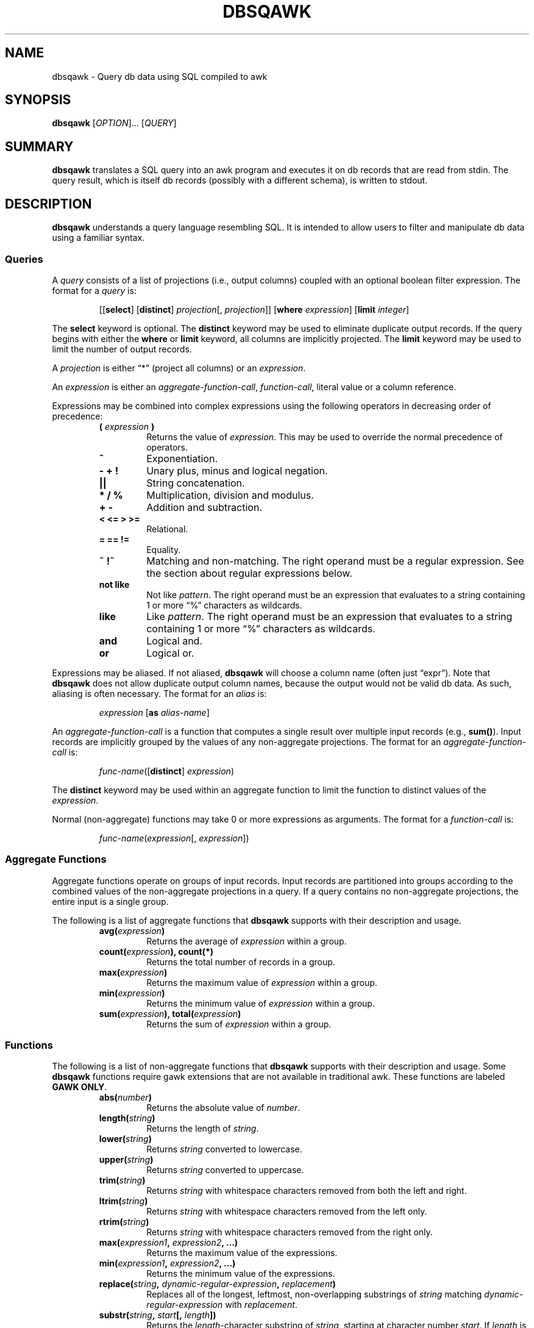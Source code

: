 .TH DBSQAWK 1 "September 2014" "db Manual" "db Manual"

.SH NAME
dbsqawk \- Query db data using SQL compiled to awk

.SH SYNOPSIS
\fBdbsqawk\fR [\fIOPTION\fR]... [\fIQUERY\fR]

.SH SUMMARY
\fBdbsqawk\fR translates a SQL query into an awk program and executes it on db
records that are read from stdin. The query result, which is itself db records
(possibly with a different schema), is written to stdout.

.SH DESCRIPTION
\fBdbsqawk\fR understands a query language resembling SQL. It is intended to
allow users to filter and manipulate db data using a familiar syntax.

.SS Queries
.PP
A \fIquery\fP consists of a list of projections (i.e., output columns) coupled
with an optional boolean filter expression. The format for a \fIquery\fP is:
.RS
.PP
[[\fBselect\fR] [\fBdistinct\fR] \fIprojection\fP[, \fIprojection\fP]] [\fBwhere\fR \fIexpression\fP] [\fBlimit\fR \fIinteger\fP]
.RE
.PP
The \fBselect\fR keyword is optional. The \fBdistinct\fR keyword may be used to
eliminate duplicate output records. If the query begins with either the
\fBwhere\fR or \fBlimit\fR keyword, all columns are implicitly projected. The
\fBlimit\fR keyword may be used to limit the number of output records.
.PP
A \fIprojection\fP is either \(lq*\(rq (project all columns) or an \fIexpression\fP.
.PP
An \fIexpression\fP is either an \fIaggregate-function-call\fP,
\fIfunction-call\fP, literal value or a column reference.
.PP
Expressions may be combined into complex expressions using the following
operators in decreasing order of precedence:
.RS
.PP
.PD 0
.TP
.B ( \fIexpression\fP )
Returns the value of \fIexpression\fP. This may be used to override the normal
precedence of operators.
.TP
.B ^
Exponentiation.
.TP
.B - + !
Unary plus, minus and logical negation.
.TP
.B ||
String concatenation.
.TP
.B * / %
Multiplication, division and modulus.
.TP
.B + -
Addition and subtraction.
.TP
.B < <= > >=
Relational.
.TP
.B = == !=
Equality.
.TP
.B ~ !~
Matching and non-matching. The right operand must be a regular expression. See
the section about regular expressions below.
.TP
.B not like
Not like \fIpattern\fP. The right operand must be an expression that evaluates
to a string containing 1 or more \(lq%\(rq characters as wildcards.
.TP
.B like
Like \fIpattern\fP. The right operand must be an expression that evaluates to a
string containing 1 or more \(lq%\(rq characters as wildcards.
.TP
.B and
Logical and.
.TP
.B or
Logical or.
.PD
.RE
.PP
Expressions may be aliased. If not aliased, \fBdbsqawk\fR will choose a column
name (often just \(lqexpr\(rq). Note that \fBdbsqawk\fR does not allow
duplicate output column names, because the output would not be valid db data.
As such, aliasing is often necessary. The format for an \fIalias\fR is:
.RS
.PP
\fIexpression\fP [\fBas\fR \fIalias-name\fP]
.RE
.PP
An \fIaggregate-function-call\fP is a function that computes a single result
over multiple input records (e.g., \fBsum()\fR). Input records are implicitly
grouped by the values of any non-aggregate projections. The format for an
\fIaggregate-function-call\fP is:
.RS
.PP
\fIfunc-name\fP([\fBdistinct\fR] \fIexpression\fP)
.RE
.PP
The \fBdistinct\fR keyword may be used within an aggregate function to limit
the function to distinct values of the \fIexpression\fP.
.PP
Normal (non-aggregate) functions may take 0 or more expressions as arguments.
The format for a \fIfunction-call\fP is:
.RS
.PP
\fIfunc-name\fP(\fIexpression\fP[, \fIexpression\fP])
.RE

.SS Aggregate Functions
.PP
Aggregate functions operate on groups of input records. Input records are
partitioned into groups according to the combined values of the non-aggregate
projections in a query. If a query contains no non-aggregate projections, the
entire input is a single group.
.PP
The following is a list of aggregate functions that \fBdbsqawk\fR supports with
their description and usage.
.RS
.PP
.PD 0
.TP
.B avg(\fIexpression\fP)
Returns the average of \fIexpression\fP within a group.
.TP
.B count(\fIexpression\fP), count(*)
Returns the total number of records in a group.
.TP
.B max(\fIexpression\fP)
Returns the maximum value of \fIexpression\fP within a group.
.TP
.B min(\fIexpression\fP)
Returns the minimum value of \fIexpression\fP within a group.
.TP
.B sum(\fIexpression\fP), total(\fIexpression\fP)
Returns the sum of \fIexpression\fP within a group.
.PD
.RE

.SS Functions
.PP
The following is a list of non-aggregate functions that \fBdbsqawk\fR supports
with their description and usage. Some \fBdbsqawk\fR functions require gawk
extensions that are not available in traditional awk. These functions are
labeled \fBGAWK ONLY\fR.
.RS
.PP
.PD 0
.TP
.B abs(\fInumber\fP)
Returns the absolute value of \fInumber\fP.
.TP
.B length(\fIstring\fP)
Returns the length of \fIstring\fP.
.TP
.B lower(\fIstring\fP)
Returns \fIstring\fP converted to lowercase.
.TP
.B upper(\fIstring\fP)
Returns \fIstring\fP converted to uppercase.
.TP
.B trim(\fIstring\fP)
Returns \fIstring\fP with whitespace characters removed from both the left and
right.
.TP
.B ltrim(\fIstring\fP)
Returns \fIstring\fP with whitespace characters removed from the left only.
.TP
.B rtrim(\fIstring\fP)
Returns \fIstring\fP with whitespace characters removed from the right only.
.TP
.B max(\fIexpression1\fP, \fIexpression2\fP, ...)
Returns the maximum value of the expressions.
.TP
.B min(\fIexpression1\fP, \fIexpression2\fP, ...)
Returns the minimum value of the expressions.
.TP
.B replace(\fIstring\fP, \fIdynamic-regular-expression\fP, \fIreplacement\fP)
Replaces all of the longest, leftmost, non-overlapping substrings of
\fIstring\fP matching \fIdynamic-regular-expression\fP with \fIreplacement\fP.
.TP
.B substr(\fIstring\fP, \fIstart\fP[, \fIlength\fP])
Returns the \fIlength\fP-character substring of \fIstring\fP, starting at
character number \fIstart\fP. If \fIlength\fP is omitted, the whole suffix of
\fIstring\fP that begins at character number \fIstart\fP is returned.
.TP
.B int(\fInumber\fP)
Returns \fInumber\fP truncated to the nearest integer.
.TP
.B ip_in_cidr(\fIip\fP, \fIcidr\fP)
Returns 1 if \fIip\fP (a dotted-quad string) is in the network described by
\fIcidr\fP, 0 otherwise.
.TP
.B mask_ip(\fIip\fP, \fIbits\fP)
Returns a dotted-quad string with the last \fIbits\fP bits of \fIip\fP (a
dotted-quad string) set to 0.
.TP
.B strftime([\fIformat\fP[, \fItimestamp\fP[, \fIutc-flag\fP]]])
\fBGAWK ONLY\fR. Returns the epoch \fItimestamp\fP formatted according to the
\fIformat\fP string. See the corresponding function in gawk(1).
.TP
.B submatch(\fIstring\fP, \fIdynamic-regular-expression\fP, \fIgroup-number\fP)
\fBGAWK ONLY\fR. Returns the substring of \fIstring\fP matched by the
\fIgroup-number\fP-th parenthesized group of \fIdynamic-regular-expression\fP.
Group number 0 indicates the entire matched string, number 1 is the leftmost
parenthesized group and so on.  See the explanation of the \fBmatch()\fR
function in gawk(1).
.PD
.RE

.SS Regular Expressions
.PP
There are two types of regular expressions in awk: constant and dynamic. A
constant regular expression is enclosed in slashes (e.g.,
/\fIregular-expression\fP/). A dynamic regular expression is any string-valued
\fIexpression\fP (including a string literal) that is used as a regular
expression. The most important difference between the two types is that
\fBdynamic regular expressions must be double escaped\fR.
.PP
Constant regular expressions can be used with the \fB~\fR and \fB!~\fR match
operators; however, they cannot be used as arguments to functions such as
\fBreplace()\fR and \fBsubmatch()\fR. Why? Because function arguments are
evaluated prior to executing the function. For constant regular expressions,
this means they are matched against $0 (the entire input record) and the return
value of that match (an integer boolean value) is what gets passed to the
function. \fBAlways use dynamic regular expressions when it is necessary to
pass a regular expression to a function.\fR
.PP
For a description of regular expression syntax, consult the man page of the awk
variant that is being used.

.SH ARGUMENTS
.TP
\fBQUERY\fR
Parse and execute the specified \fIQUERY\fR.

.SH OPTIONS
.TP
\fB\-h\fR, \fB\-\-help\fR
Output usage and exit.
.TP
\fB\-D\fR, \fB\-\-debug\fR
Translate \fIQUERY\fR to awk and write the awk source code to stdout. Do not
execute.
.TP
\fB\-a\fR, \fB\-\-awk\fR \fIPATH\fR
Use the awk interpreter at \fIPATH\fR.
.TP
\fB\-g\fR, \fB\-\-gawk\fR
Enable gawk-specific functionality. This is done automatically if gawk is
detected.

.SH EXAMPLES
.B dbsqawk 'limit 10'

Output the first 10 records.

.P
.B dbsqawk 'where ip = \(dq192.168.1.1\(dq limit 10'
.br
.B dbsqawk '* where ip = \(dq192.168.1.1\(dq limit 10'
.br
.B dbsqawk 'select * where ip = \(dq192.168.1.1\(dq limit 10'

Output the first 10 records where the \fBip\fR column is equal to
\(lq192.168.1.1\(rq.

.P
.B dbsqawk 'ip'

Output the \fBip\fR column value from all records.

.P
.B dbsqawk 'distinct ip'

Output all distinct values of the \fBip\fR column in the order in which they
are read.

.P
.B dbsqawk 'ip, count(*)'
.br
.B dbsqawk 'ip, count(ip)'

For each distinct value of the \fBip\fR column, output the value and the number
of records with that value.

.P
.B dbsqawk 'ip, max(bytes)'

For each distinct value of the \fBip\fR column, output the value and the
maximum value of the \fBbytes\fR column in records with that value.

.P
.B dbsqawk 'where max(src_bytes, dst_bytes) > 0'
.br
.B dbsqawk 'where src_bytes > 0 or dst_bytes > 0'
.br
.B dbsqawk 'where ((src_bytes > 0) or (dst_bytes > 0))'

Output records where the either the \fBsrc_bytes\fR or \fBdst_bytes\fR column
value is greater than zero.

.P
.B dbsqawk 'src_bytes + dst_bytes as all_bytes'

Output the sum of the \fBsrc_bytes\fR and \fBdst_bytes\fR column values as a
new column named \(lqall_bytes\(rq.

.P
.B dbsqawk 'count(distinct ip)'

Output the number of distinct values of the \fBip\fR column.

.P
.B dbsqawk 'ip, count(distinct *)'

For each distinct value of the \fBip\fR column, output the value and the number
of distinct records with that value.

.P
.B dbsqawk '\(dqhttp://\(dq || url as url'

Prepend \(lqhttp://\(rq to every value of the \fBurl\fR column and output the
new value.

.P
.B dbsqawk 'max(max(src_bytes), max(dst_bytes))'

Output the maximum of the maximum values of the \fBsrc_bytes\fR and
\fBdst_bytes\fR columns across all records.

.P
.B dbsqawk 'distinct ip where ip ~ /^192\\\\.168.+\\\\.5$/'
.br
.B dbsqawk 'distinct ip where ip ~ \(dq^192\\\\\\\\.168.+\\\\\\\\.5$\(dq'

Output all distinct values of the \fBip\fR column where the value begins with
\(lq192.168\(rq and ends with \(lq.5\(rq. Note the double escaping in the
dynamic regular expression (bottom example) versus the single escaping in the
constant regular expression (top example).

.P
.B dbsqawk 'replace(ip, \(dq^[0-9]{1,3}\\\\\\\\.[0-9]{1,3}\\\\\\\\.\(dq, \(dq0.0.\(dq) as ip'

Replace the first two octets of the \fBip\fR column value with 0 and output the
new value.

.P
.B dbsqawk 'where ip_in_cidr(ip, \(dq192.168.0.0/16\(dq)'
.br
.B dbsqawk 'where mask_ip(ip, 16) = \(dq192.168.0.0\(dq'

Returns all records where the \fBip\fR column value is in the 192.168.0.0/16
network.

.P
.B dbsqawk 'strftime("%Y-%m-%d %H:%M:%S%z", epoch) as timestamp'

Outputs a column named \fBtimestamp\fR containing the values of the \fBepoch\fR
column converted to timestamps like \(lq2014-09-24 18:41:00-0600\(rq.

.P
.B dbsqawk 'where submatch(sip, \(dq^(([0-9]+\\\\\\\\.){3})[0-9]+$\(dq, 1) != submatch(dip, \(dq^(([0-9]+\\\\\\\\.){3})[0-9]+$\(dq, 1)'
.br
.B dbsqawk 'where mask_ip(sip, 24) != mask_ip(dip, 24)'

Outputs all records where the values of the \fBsip\fR and \fBdip\fR columns
(which are IP addresses in dotted-quad format) are not on the same /24 network.
For clarity, the calls to the \fBsubmatch()\fR function are returning the
portion of the value matched by \(lq([0-9]+\\\\.){3}\(rq (i.e., group 1).

.SH SEE ALSO
awk(1), gawk(1), jsonsql(1)

.SH AUTHOR
Written by Curt Hash and Mike Fisk.
